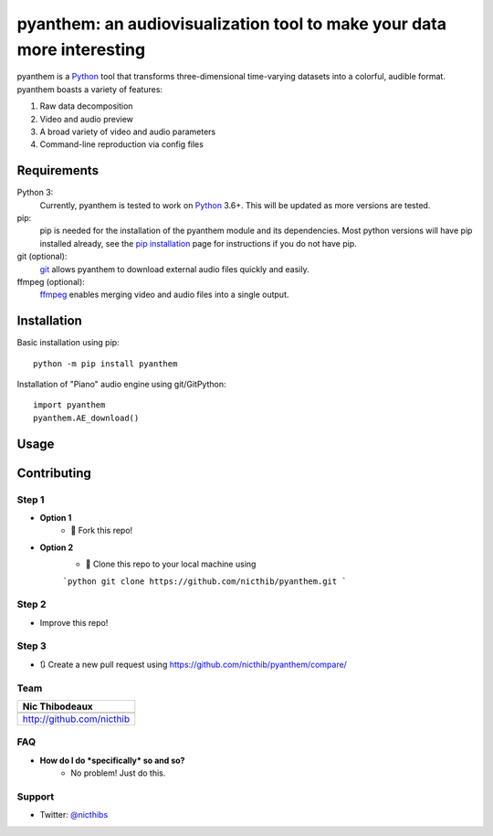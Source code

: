 ***********************************************************************
pyanthem: an audiovisualization tool to make your data more interesting
***********************************************************************

pyanthem is a Python_ tool that transforms three-dimensional time-varying datasets into a colorful, audible format. pyanthem boasts a variety of features: 

1) Raw data decomposition
2) Video and audio preview
3) A broad variety of video and audio parameters
4) Command-line reproduction via config files

Requirements
============
Python 3:
   Currently, pyanthem is tested to work on Python_ 3.6+. This will be 
   updated as more versions are tested.

pip:
   pip is needed for the installation of the pyanthem module and its
   dependencies.  Most python versions will have pip installed already, 
   see the  `pip installation`_ page for instructions if you do not 
   have pip.

git (optional):
  git_ allows pyanthem to download external audio files quickly and 
  easily.

ffmpeg (optional):
   ffmpeg_ enables merging video and audio files into a single output.

.. _Python: https://www.python.org/
.. _pip installation: https://pip.pypa.io/en/latest/installing/
.. _git: https://git-scm.com/
.. _ffmpeg: https://ffmpeg.org/

Installation
============
Basic installation using pip::

   python -m pip install pyanthem
   
Installation of "Piano" audio engine using git/GitPython::

   import pyanthem
   pyanthem.AE_download()

Usage
=====


Contributing
============

Step 1
------
- **Option 1**
    - 🍴 Fork this repo!

- **Option 2**
    - 👯 Clone this repo to your local machine using 
    
    ```python
    git clone https://github.com/nicthib/pyanthem.git
    ```

Step 2
------
- Improve this repo!

Step 3
------

- 🔃 Create a new pull request using `<https://github.com/nicthib/pyanthem/compare/>`_

Team
----

.. |Nic| image:: https://avatars1.githubusercontent.com/u/34455769?v=3&s=200

.. csv-table::
    :header: Nic Thibodeaux

    .. image:: https://avatars1.githubusercontent.com/u/34455769?v=3&s=200
    `<http://github.com/nicthib>`_

FAQ
---

- **How do I do *specifically* so and so?**
    - No problem! Just do this.

Support
-------
- Twitter: `@nicthibs`_

.. _`@nicthibs`: http://twitter.com/nicthibs
